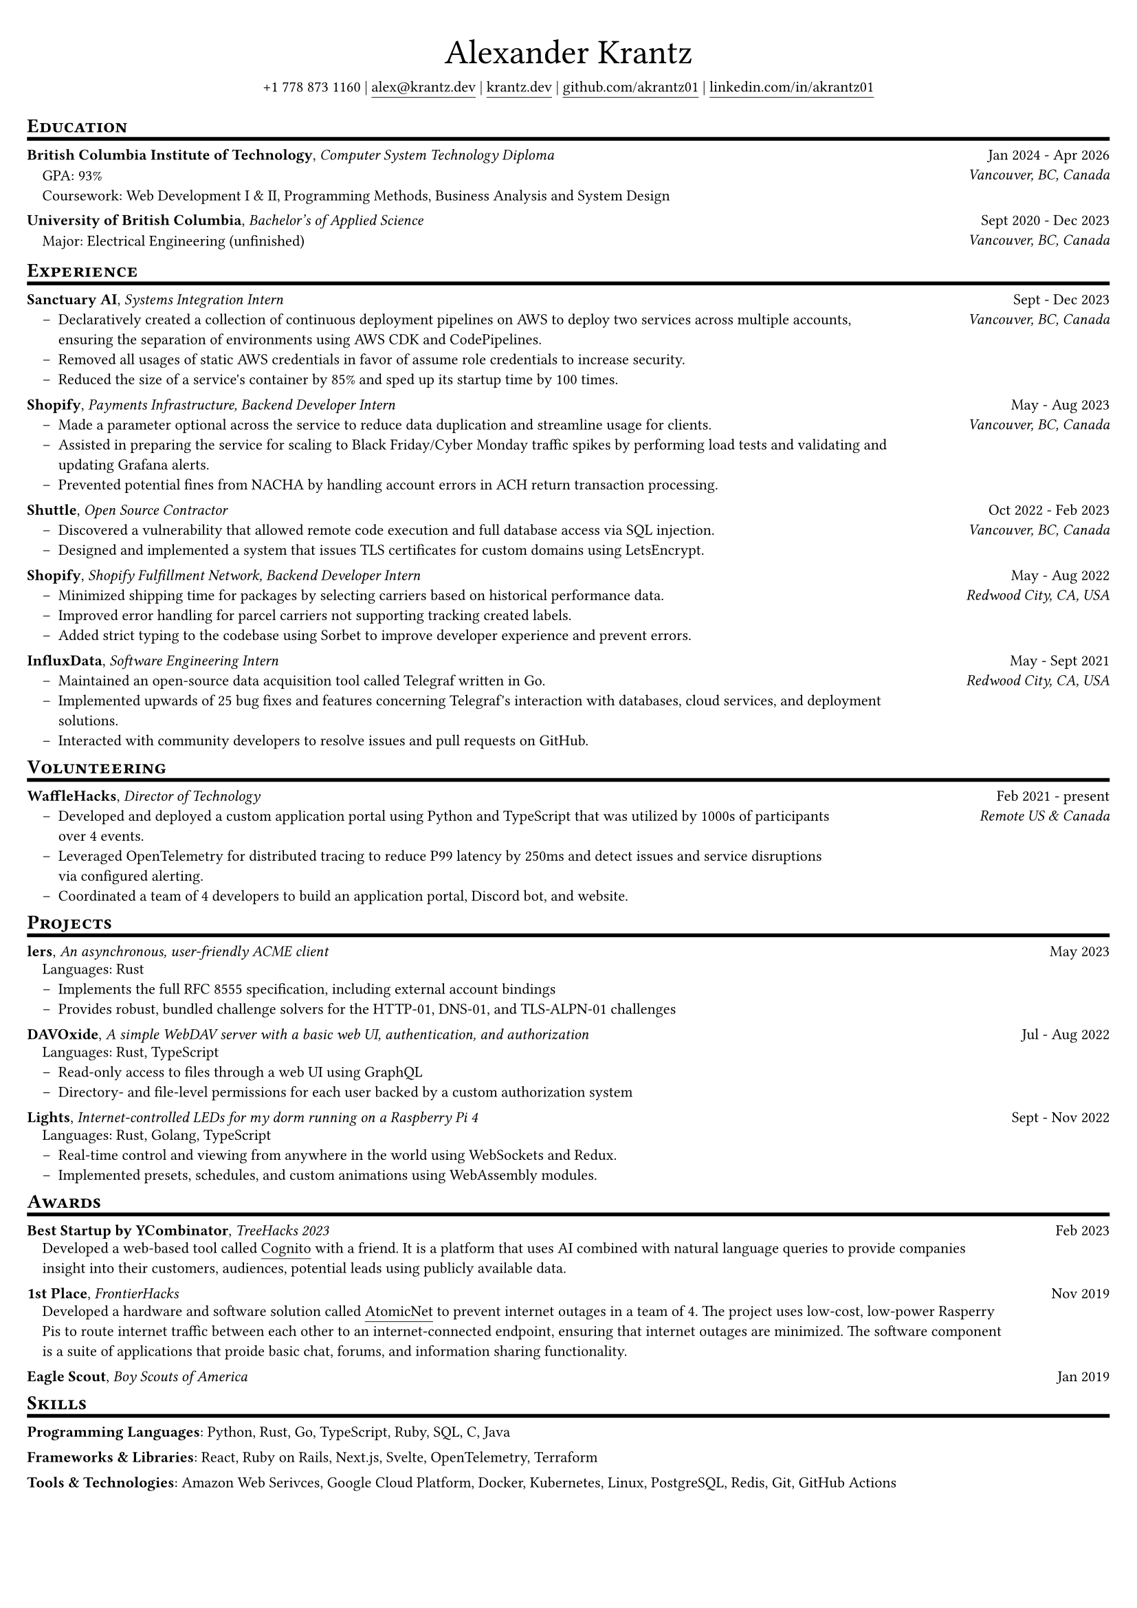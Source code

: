 #set document(
  title: "My Resume",
  author: "Alexander Krantz <alex@krantz.dev>",
  keywords: ("resume", "cv"),
)
#set page(
  paper: "a4",
  margin: (x: 0.5cm, y: 0.75cm),
)
#set text(
  size: 8pt,
  font: "Montserrat",
)

#set list(indent: 1em, marker: [--])
#show link: underline
#show link: set underline(offset: 3pt)

#align(center, block[
  #text(size: 2.25em, font: "Fira Code Retina")[Alexander Krantz] \
  #block()[
    +1 778 873 1160 |
    #link("mailto:alex@krantz.dev", "alex@krantz.dev") |
    #link("https://krantz.dev", "krantz.dev") |
    #link("https://github.com/akrantz01", "github.com/akrantz01") |
    #link("https://linkedin.com/in/akrantz01", "linkedin.com/in/akrantz01")
  ]
])
#v(5pt)

#let section_heading(title) = {
  show heading: set text(size: 0.92em, weight: "bold")

  block[
    = #smallcaps(title)
    #v(-2pt)
    #line(length: 100%, stroke: 2pt + black)
  ]
}

#section_heading("Education")
#{
  set block(above: 0.7em)
  grid(
    columns: (80%, 20%),
    align(left)[
      *British Columbia Institute of Technology*,
      _Computer System Technology Diploma_ \
      #pad(left: 1em)[
        GPA: 93% \
        Coursework: Web Development I & II, Programming Methods, Business Analysis and System Design
      ]
    ],
    align(right)[
      Jan 2024 - Apr 2026 \
      _Vancouver, BC, Canada_
    ]
  )
  v(0.25em)
}
#{
  set block(above: 0.7em)
  grid(
    columns: (83%, 17%),
    align(left)[
      *University of British Columbia*,
      _Bachelor's of Applied Science_ \
      #pad(left: 1em)[
        Major: Electrical Engineering (unfinished)
      ]
    ],
    align(right)[
      Sept 2020 - Dec 2023 \
      _Vancouver, BC, Canada_
    ]
  )
}

#section_heading("Experience")
#{
  set block(above: 0.7em, below: 1em)
  grid(
    columns: (80%, 20%),
    align(left)[
      *Sanctuary AI*, _Systems Integration Intern_ \
      #list(
        "Declaratively created a collection of continuous deployment pipelines on AWS to deploy two services across multiple accounts, ensuring the separation of environments using AWS CDK and CodePipelines.",
        "Removed all usages of static AWS credentials in favor of assume role credentials to increase security.",
        "Reduced the size of a service's container by 85% and sped up its startup time by 100 times.",
      )
    ],
    align(right)[
      Sept - Dec 2023 \
      _Vancouver, BC, Canada_
    ],
  )
}
#{
  set block(above: 0.7em, below: 1em)
  grid(
    columns: (80%, 20%),
    align(left)[
      *Shopify*, _Payments Infrastructure, Backend Developer Intern_ \
      #list(
        "Made a parameter optional across the service to reduce data duplication and streamline usage for clients.",
        "Assisted in preparing the service for scaling to Black Friday/Cyber Monday traffic spikes by performing load tests and validating and updating Grafana alerts.",
        "Prevented potential fines from NACHA by handling account errors in ACH return transaction processing.",
      )
    ],
    align(right)[
      May - Aug 2023 \
      _Vancouver, BC, Canada_
    ],
  )
}
#{
  set block(above: 0.7em, below: 1em)
  grid(
    columns: (80%, 20%),
    align(left)[
      *Shuttle*, _Open Source Contractor_ \
      #list(
        "Discovered a vulnerability that allowed remote code execution and full database access via SQL injection.",
        "Designed and implemented a system that issues TLS certificates for custom domains using LetsEncrypt.",
      )
    ],
    align(right)[
      Oct 2022 - Feb 2023 \
      _Vancouver, BC, Canada_
    ],
  )
}
#{
  set block(above: 0.7em, below: 1em)
  grid(
    columns: (80%, 20%),
    align(left)[
      *Shopify*, _Shopify Fulfillment Network, Backend Developer Intern_ \
      #list(
        "Minimized shipping time for packages by selecting carriers based on historical performance data.",
        "Improved error handling for parcel carriers not supporting tracking created labels.",
        "Added strict typing to the codebase using Sorbet to improve developer experience and prevent errors.",
      )
    ],
    align(right)[
      May - Aug 2022 \
      _Redwood City, CA, USA_
    ],
  )
}
#{
  set block(above: 0.7em, below: 1em)
  grid(
    columns: (80%, 20%),
    align(left)[
      *InfluxData*, _Software Engineering Intern_ \
      #list(
        "Maintained an open-source data acquisition tool called Telegraf written in Go.",
        "Implemented upwards of 25 bug fixes and features concerning Telegraf's interaction with databases, cloud services, and deployment solutions.",
        "Interacted with community developers to resolve issues and pull requests on GitHub.",
      )
    ],
    align(right)[
      May - Sept 2021 \
      _Redwood City, CA, USA_
    ],
  )
}

#section_heading("Volunteering")
#{
  set block(above: 0.7em, below: 1em)
  grid(
    columns: (3fr, 1fr),
    align(left)[
      *WaffleHacks*, _Director of Technology_ \
      #list(
        "Developed and deployed a custom application portal using Python and TypeScript that was utilized by 1000s of participants over 4 events.",
        "Leveraged OpenTelemetry for distributed tracing to reduce P99 latency by 250ms and detect issues and service disruptions via configured alerting.",
        "Coordinated a team of 4 developers to build an application portal, Discord bot, and website.",
      )
    ],
    align(right)[
      Feb 2021 - present \
      _Remote US & Canada_
    ],
  )
}

#section_heading("Projects")
#{
  set block(above: 0.7em, below: 1em)
  grid(
    columns: (90%, 10%),
    align(left)[ *lers*, _An asynchronous, user-friendly ACME client_ ],
    align(right)[ May 2023 ],
  )
  pad(left: 1em, top: -0.5em)[Languages: Rust]
  list(
    "Implements the full RFC 8555 specification, including external account bindings",
    "Provides robust, bundled challenge solvers for the HTTP-01, DNS-01, and TLS-ALPN-01 challenges",
  )
}
#{
  set block(above: 0.7em, below: 1em)
  grid(
    columns: (90%, 10%),
    align(left)[ *DAVOxide*, _A simple WebDAV server with a basic web UI, authentication, and authorization_ ],
    align(right)[ Jul - Aug 2022 ],
  )
  pad(left: 1em, top: -0.5em)[Languages: Rust, TypeScript]
  list(
    "Read-only access to files through a web UI using GraphQL",
    "Directory- and file-level permissions for each user backed by a custom authorization system",
  )
}
#{
  set block(above: 0.7em, below: 1em)
  grid(
    columns: (88%, 12%),
    align(left)[ *Lights*, _Internet-controlled LEDs for my dorm running on a Raspberry Pi 4_ ],
    align(right)[ Sept - Nov 2022 ],
  )
  pad(left: 1em, top: -0.5em)[Languages: Rust, Golang, TypeScript]
  list(
    "Real-time control and viewing from anywhere in the world using WebSockets and Redux.",
    "Implemented presets, schedules, and custom animations using WebAssembly modules.",
  )
}

#section_heading("Awards")
#{
  set block(above: 0.7em, below: 1em)
  grid(
    columns: (85%, 15%),
    align(left)[ *Best Startup by YCombinator*, _TreeHacks 2023_ ],
    align(right)[Feb 2023],
  )
  pad(left: 1em, top: -0.5em, box(width: 90%)[
    Developed a web-based tool called #link("https://devpost.com/software/cognito-uf3rs1", "Cognito") with a 
    friend. It is a platform that uses AI combined with natural language queries to provide companies insight 
    into their customers, audiences, potential leads using publicly available data.
  ])
}
#{
  set block(above: 0.7em, below: 1em)
  grid(
    columns: (85%, 15%),
    align(left)[ *1st Place*, _FrontierHacks_ ],
    align(right)[Nov 2019],
  )
  pad(left: 1em, top: -0.5em, box(width: 90%)[
    Developed a hardware and software solution called #link("https://devpost.com/software/atomicnet")[AtomicNet] 
    to prevent internet outages in a team of 4. The project uses low-cost, low-power Rasperry Pis to route 
    internet traffic between each other to an internet-connected endpoint, ensuring that internet outages are 
    minimized. The software component is a suite of applications that proide basic chat, forums, and information 
    sharing functionality.
  ])
}
#{
  set block(above: 0.7em, below: 1em)
  grid(
    columns: (85%, 15%),
    align(left)[ *Eagle Scout*, _Boy Scouts of America_ ],
    align(right)[Jan 2019],
  )
}

#section_heading("Skills")
#{
  set block(above: 0.7em, below: 1em)
  grid(
    columns: 1fr,
    row-gutter: 1em,
    box[
      *Programming Languages*:
      Python, Rust, Go, TypeScript, Ruby, SQL, C, Java
    ],
    box[
      *Frameworks & Libraries*:
      React, Ruby on Rails, Next.js, Svelte, OpenTelemetry, Terraform
    ],
    box[
      *Tools & Technologies*:
      Amazon Web Serivces, Google Cloud Platform, Docker, Kubernetes, Linux, PostgreSQL, Redis, Git, GitHub Actions
    ],
  )
}
